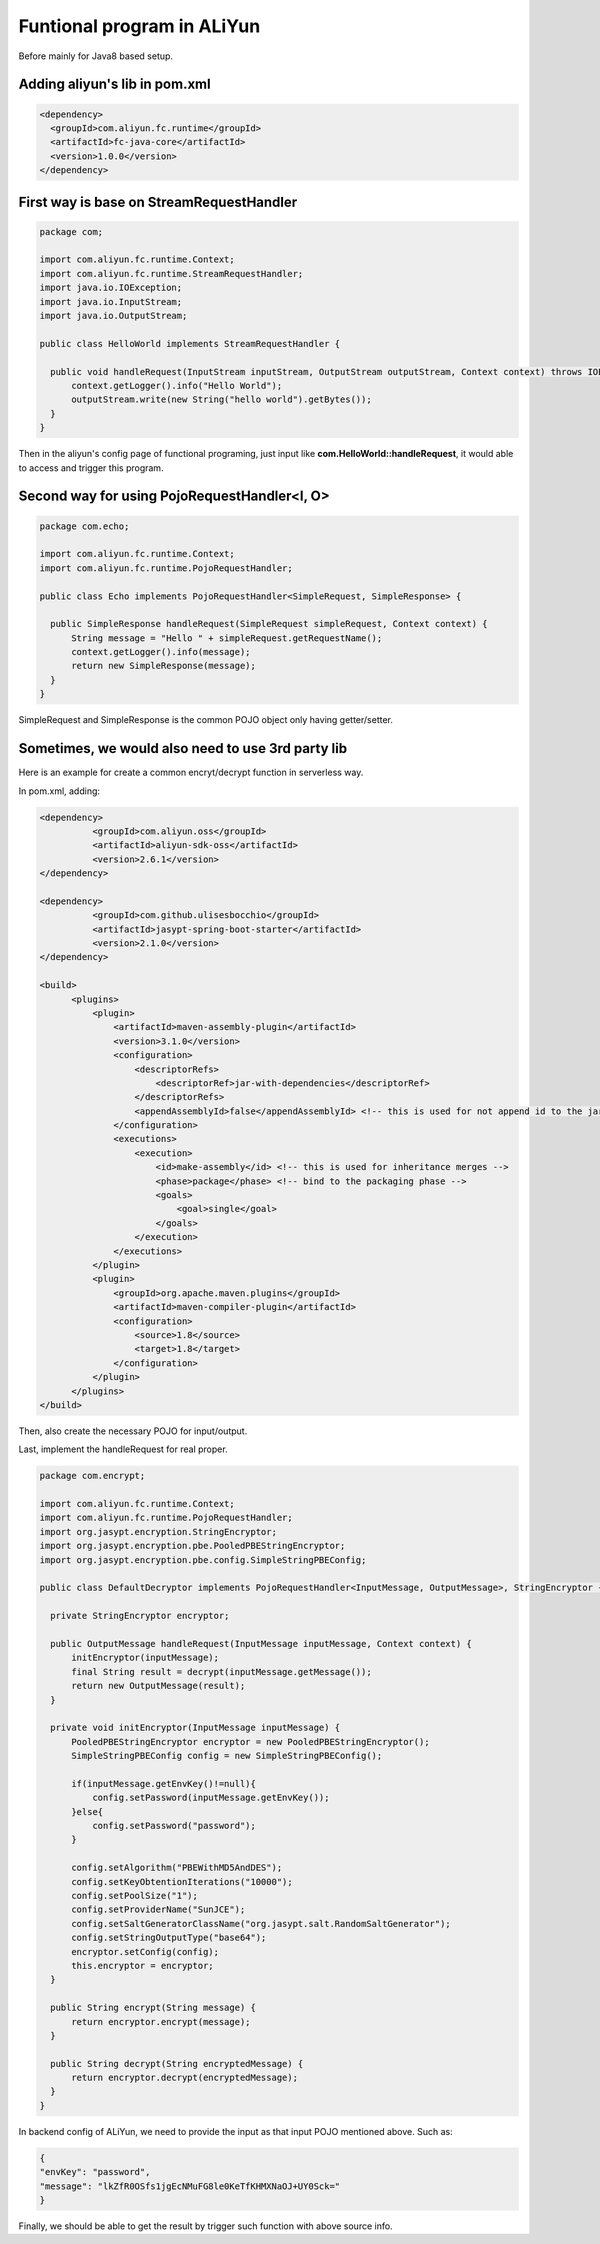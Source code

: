 Funtional program in ALiYun
===========================================

Before mainly for Java8 based setup.

Adding aliyun's lib in pom.xml
------------------------------------

.. code-block:: xml
  
  <dependency>
    <groupId>com.aliyun.fc.runtime</groupId>
    <artifactId>fc-java-core</artifactId>
    <version>1.0.0</version>
  </dependency>


First way is base on StreamRequestHandler
--------------------------------------------------

.. code-block:: java
  
  package com;

  import com.aliyun.fc.runtime.Context;
  import com.aliyun.fc.runtime.StreamRequestHandler;
  import java.io.IOException;
  import java.io.InputStream;
  import java.io.OutputStream;

  public class HelloWorld implements StreamRequestHandler {

    public void handleRequest(InputStream inputStream, OutputStream outputStream, Context context) throws IOException {
        context.getLogger().info("Hello World");
        outputStream.write(new String("hello world").getBytes());
    }
  }

Then in the aliyun's config page of functional programing, just input like **com.HelloWorld::handleRequest**, it would able to access and trigger this program.

Second way for using PojoRequestHandler<I, O>
------------------------------------------------------------------------

.. code-block:: java
  
  package com.echo;

  import com.aliyun.fc.runtime.Context;
  import com.aliyun.fc.runtime.PojoRequestHandler;
  
  public class Echo implements PojoRequestHandler<SimpleRequest, SimpleResponse> {

    public SimpleResponse handleRequest(SimpleRequest simpleRequest, Context context) {
        String message = "Hello " + simpleRequest.getRequestName();
        context.getLogger().info(message);
        return new SimpleResponse(message);
    }
  }

SimpleRequest and SimpleResponse is the common POJO object only having getter/setter.


Sometimes, we would also need to use 3rd party lib
----------------------------------------------------------

Here is an example for create a common encryt/decrypt function in serverless way.

In pom.xml, adding:

.. code-block:: xml
  
  <dependency>
            <groupId>com.aliyun.oss</groupId>
            <artifactId>aliyun-sdk-oss</artifactId>
            <version>2.6.1</version>
  </dependency>

  <dependency>
            <groupId>com.github.ulisesbocchio</groupId>
            <artifactId>jasypt-spring-boot-starter</artifactId>
            <version>2.1.0</version>
  </dependency>
        
  <build>
        <plugins>
            <plugin>
                <artifactId>maven-assembly-plugin</artifactId>
                <version>3.1.0</version>
                <configuration>
                    <descriptorRefs>
                        <descriptorRef>jar-with-dependencies</descriptorRef>
                    </descriptorRefs>
                    <appendAssemblyId>false</appendAssemblyId> <!-- this is used for not append id to the jar name -->
                </configuration>
                <executions>
                    <execution>
                        <id>make-assembly</id> <!-- this is used for inheritance merges -->
                        <phase>package</phase> <!-- bind to the packaging phase -->
                        <goals>
                            <goal>single</goal>
                        </goals>
                    </execution>
                </executions>
            </plugin>
            <plugin>
                <groupId>org.apache.maven.plugins</groupId>
                <artifactId>maven-compiler-plugin</artifactId>
                <configuration>
                    <source>1.8</source>
                    <target>1.8</target>
                </configuration>
            </plugin>
        </plugins>
  </build>

Then, also create the necessary POJO for input/output. 

Last, implement the handleRequest for real proper.

.. code-block:: java
  
  package com.encrypt;

  import com.aliyun.fc.runtime.Context;
  import com.aliyun.fc.runtime.PojoRequestHandler;
  import org.jasypt.encryption.StringEncryptor;
  import org.jasypt.encryption.pbe.PooledPBEStringEncryptor;
  import org.jasypt.encryption.pbe.config.SimpleStringPBEConfig;

  public class DefaultDecryptor implements PojoRequestHandler<InputMessage, OutputMessage>, StringEncryptor {
    
    private StringEncryptor encryptor;
  
    public OutputMessage handleRequest(InputMessage inputMessage, Context context) {
        initEncryptor(inputMessage);
        final String result = decrypt(inputMessage.getMessage());
        return new OutputMessage(result);
    }
  
    private void initEncryptor(InputMessage inputMessage) {
        PooledPBEStringEncryptor encryptor = new PooledPBEStringEncryptor();
        SimpleStringPBEConfig config = new SimpleStringPBEConfig();
  
        if(inputMessage.getEnvKey()!=null){
            config.setPassword(inputMessage.getEnvKey());
        }else{
            config.setPassword("password");
        }
  
        config.setAlgorithm("PBEWithMD5AndDES");
        config.setKeyObtentionIterations("10000");
        config.setPoolSize("1");
        config.setProviderName("SunJCE");
        config.setSaltGeneratorClassName("org.jasypt.salt.RandomSaltGenerator");
        config.setStringOutputType("base64");
        encryptor.setConfig(config);
        this.encryptor = encryptor;
    }
  
    public String encrypt(String message) {
        return encryptor.encrypt(message);
    }
  
    public String decrypt(String encryptedMessage) {
        return encryptor.decrypt(encryptedMessage);
    }
  } 


In backend config of ALiYun, we need to provide the input as that input POJO mentioned above. Such as:

.. code-block:: json
  
  {
  "envKey": "password",
  "message": "lkZfR0OSfs1jgEcNMuFG8le0KeTfKHMXNaOJ+UY0Sck="
  }

Finally, we should be able to get the result by trigger such function with above source info.

.. index:: Serverless, Java

